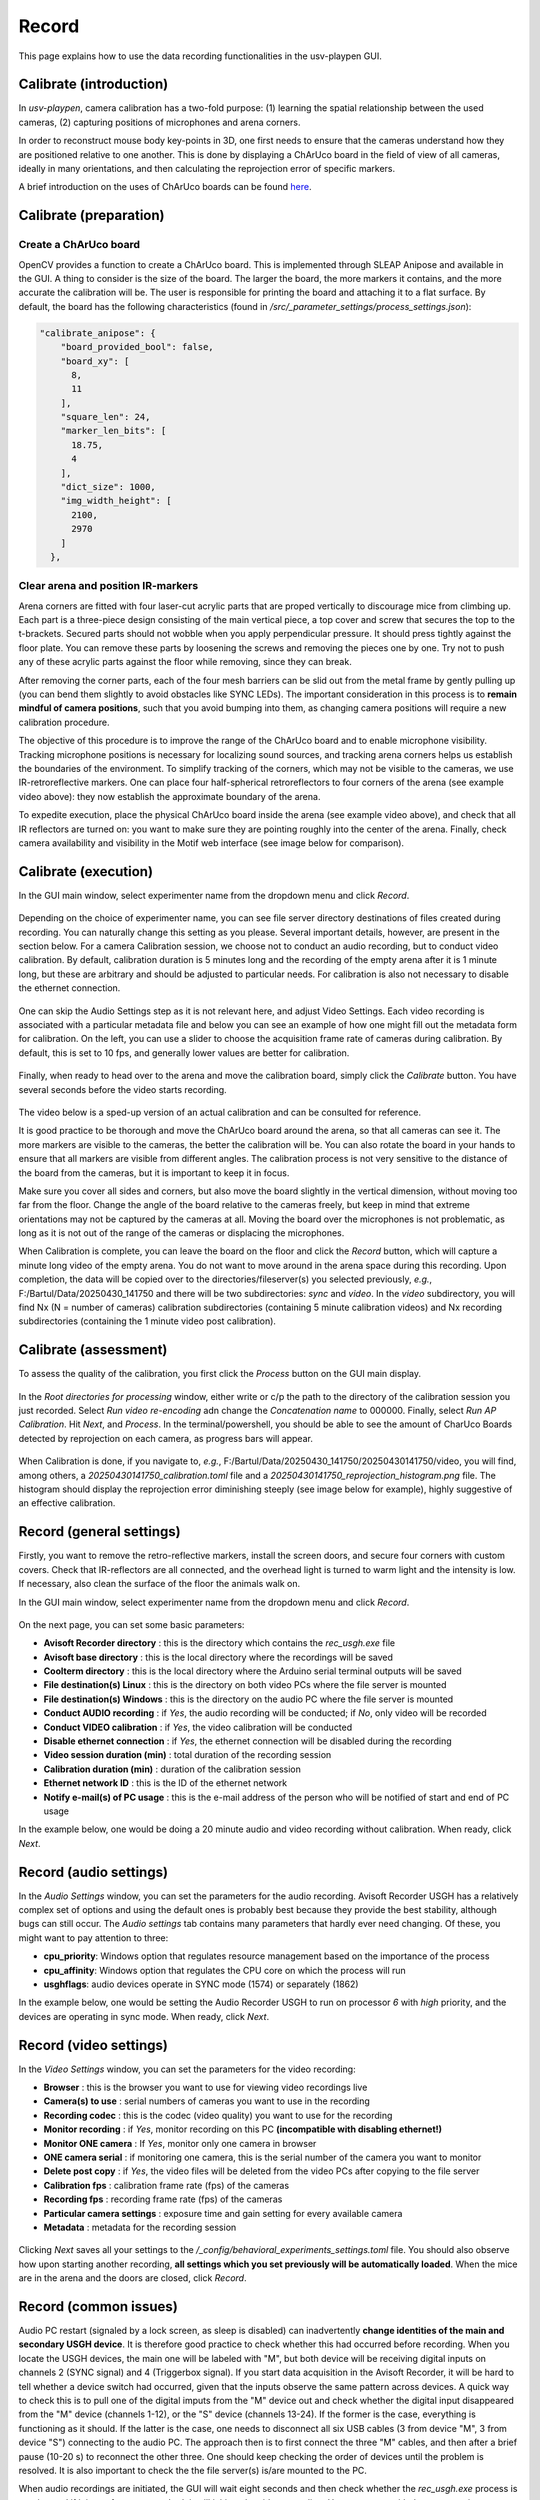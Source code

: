 .. _Record:

Record
======
This page explains how to use the data recording functionalities in the usv-playpen GUI.

Calibrate (introduction)
------------------------
In *usv-playpen*, camera calibration has a two-fold purpose: (1) learning the spatial
relationship between the used cameras, (2) capturing positions of microphones and
arena corners.

In order to reconstruct mouse body key-points in 3D, one first needs to ensure that the
cameras understand how they are positioned relative to one another. This is done by displaying
a ChArUco board in the field of view of all cameras, ideally in many orientations, and then calculating the reprojection
error of specific markers.

A brief introduction on the uses of ChArUco boards can be found `here <https://docs.opencv.org/3.4/df/d4a/tutorial_charuco_detection.html>`_.

.. figure:: https://raw.githubusercontent.com/bartulem/usv-playpen/refs/heads/main/docs/media/charuco.png
   :width: 650
   :height: 400
   :align: center
   :alt: ChArUco board

.. raw:: html

   <br>

Calibrate (preparation)
-----------------------

Create a ChArUco board
^^^^^^^^^^^^^^^^^^^^^^

OpenCV provides a function to create a ChArUco board. This is implemented through SLEAP Anipose and available in the GUI.
A thing to consider is the size of the board. The larger the board, the more markers it contains, and the more accurate the
calibration will be. The user is responsible for printing the board and attaching it to a flat surface. By default, the board
has the following characteristics (found in */src/_parameter_settings/process_settings.json*):

.. code-block:: json

    "calibrate_anipose": {
        "board_provided_bool": false,
        "board_xy": [
          8,
          11
        ],
        "square_len": 24,
        "marker_len_bits": [
          18.75,
          4
        ],
        "dict_size": 1000,
        "img_width_height": [
          2100,
          2970
        ]
      },

Clear arena and position IR-markers
^^^^^^^^^^^^^^^^^^^^^^^^^^^^^^^^^^^

.. image:: https://raw.githubusercontent.com/bartulem/usv-playpen/refs/heads/main/docs/media/placing_markers.gif
   :width: 225
   :height: 400
   :align: left
   :alt: Corner marker

Arena corners are fitted with four laser-cut acrylic parts that are proped vertically to discourage mice from climbing up. Each part is a three-piece design consisting of the main vertical piece, a top cover and
screw that secures the top to the t-brackets. Secured parts should not wobble when you apply perpendicular pressure. It should press tightly against the floor plate. You can remove these parts by
loosening the screws and removing the pieces one by one. Try not to push any of these acrylic parts against the floor while removing, since they can break.

After removing the corner parts, each of the four mesh
barriers can be slid out from the metal frame by gently pulling up (you can bend them slightly to avoid obstacles like SYNC LEDs). The important consideration in this process is to **remain mindful of camera positions**,
such that you avoid bumping into them, as changing camera positions will require a new calibration procedure.

The objective of this procedure is to improve the range of the ChArUco board and to enable microphone visibility. Tracking microphone positions is
necessary for localizing sound sources, and tracking arena corners helps us establish the boundaries of the environment. To simplify tracking of the
corners, which may not be visible to the cameras, we use IR-retroreflective markers. One can place four half-spherical retroreflectors to four
corners of the arena (see example video above): they now establish the approximate boundary of the arena.

To expedite execution, place the physical ChArUco board inside the arena (see example video above), and check that all IR reflectors are turned on: you want to make sure
they are pointing roughly into the center of the arena. Finally, check camera availability and visibility in the Motif web interface (see image below for comparison).

.. figure:: https://raw.githubusercontent.com/bartulem/usv-playpen/refs/heads/main/docs/media/ir_reflectors_difference.png
   :width: 800
   :height: 320
   :align: center
   :alt: IR Reflectors Difference

.. raw:: html

   <br>

Calibrate (execution)
---------------------
In the GUI main window, select experimenter name from the dropdown menu and click *Record*.

.. figure:: https://raw.githubusercontent.com/bartulem/usv-playpen/refs/heads/main/docs/media/calibration_step_1.png
   :align: center
   :alt: Calibration Step 1

.. raw:: html

   <br>

Depending on the choice of experimenter name, you can see file server directory destinations of files created during recording. You can naturally change this setting as you please. Several important details, however, are present in the section below. For a camera Calibration session, we choose not to conduct an audio recording, but to conduct video calibration. By default, calibration duration is 5 minutes long and the recording of the empty arena after it is 1 minute long, but these are arbitrary and should be adjusted to particular needs. For calibration is also not necessary to disable the ethernet connection.

.. figure:: https://raw.githubusercontent.com/bartulem/usv-playpen/refs/heads/main/docs/media/calibration_step_2.png
   :align: center
   :alt: Calibration Step 2

.. raw:: html

   <br>

One can skip the Audio Settings step as it is not relevant here, and adjust Video Settings. Each video recording is associated with a particular metadata file and below you can see an example of how one might fill out the metadata form for calibration. On the left, you can use a slider to choose the acquisition frame rate of cameras during calibration. By default, this is set to 10 fps, and generally lower values are better for calibration.

.. figure:: https://raw.githubusercontent.com/bartulem/usv-playpen/refs/heads/main/docs/media/calibration_step_3.png
   :align: center
   :alt: Calibration Step 3

.. raw:: html

   <br>

Finally, when ready to head over to the arena and move the calibration board, simply click the *Calibrate* button. You have several seconds before the video starts recording.

.. figure:: https://raw.githubusercontent.com/bartulem/usv-playpen/refs/heads/main/docs/media/calibration_step_4.png
   :align: center
   :alt: Calibration Step 4

.. raw:: html

   <br>

The video below is a sped-up version of an actual calibration and can be consulted for reference.

.. image:: https://raw.githubusercontent.com/bartulem/usv-playpen/refs/heads/main/docs/media/calibration_process.gif
   :width: 225
   :height: 400
   :align: left
   :alt: Calibration Example

It is good practice to be thorough and move the ChArUco board around the arena, so that all cameras can see it. The more markers are visible to the cameras, the better the calibration will be. You can also rotate the board in your hands to ensure that all markers are visible from different angles. The calibration process is not very sensitive to the distance of the board from the cameras, but it is important to keep it in focus.

Make sure you cover all sides and corners, but also move the board slightly in the vertical dimension, without moving too far from the floor. Change the angle of the board relative to the cameras freely, but keep in mind that extreme orientations may not be captured by the cameras at all. Moving the board over the microphones is not problematic, as long as it is not out of the range of the cameras or displacing the microphones.

When Calibration is complete, you can leave the board on the floor and click the *Record* button, which will capture a minute long video of the empty arena. You do not want to move around in the arena space during this recording. Upon completion, the data will be copied over to the directories/fileserver(s) you selected previously, *e.g.*, F:/Bartul/Data/20250430_141750 and there will be two subdirectories: *sync* and *video*. In the *video* subdirectory, you will find Nx (N = number of cameras) calibration subdirectories (containing 5 minute calibration videos) and Nx recording subdirectories (containing the 1 minute video post calibration).


Calibrate (assessment)
----------------------
To assess the quality of the calibration, you first click the *Process* button on the GUI main display.

.. figure:: https://raw.githubusercontent.com/bartulem/usv-playpen/refs/heads/main/docs/media/calibration_step_5.png
   :align: center
   :alt: Calibration Step 5

.. raw:: html

   <br>

In the *Root directories for processing* window, either write or c/p the path to the directory of the calibration session you just recorded. Select *Run video re-encoding* adn change the *Concatenation name* to 000000. Finally, select *Run AP Calibration*. Hit *Next*, and *Process*. In the terminal/powershell, you should be able to see the amount of CharUco Boards detected by reprojection on each camera, as progress bars will appear.

.. figure:: https://raw.githubusercontent.com/bartulem/usv-playpen/refs/heads/main/docs/media/calibration_step_6.png
   :align: center
   :alt: Calibration Step 6

.. raw:: html

   <br>

When Calibration is done, if you navigate to, *e.g.*, F:/Bartul/Data/20250430_141750/20250430141750/video, you will find, among others, a *20250430141750_calibration.toml* file and a *20250430141750_reprojection_histogram.png* file. The histogram should display the reprojection error diminishing steeply (see image below for example), highly suggestive of an effective calibration.

.. figure:: https://raw.githubusercontent.com/bartulem/usv-playpen/refs/heads/main/docs/media/reprojection_histogram_example.png
   :align: center
   :width: 500
   :height: 375
   :alt: Reprojection Example

.. raw:: html

   <br>

Record (general settings)
-------------------------
Firstly, you want to remove the retro-reflective markers, install the screen doors, and secure four corners with custom covers. Check that IR-reflectors are all connected, and the overhead light is turned to warm light and the intensity is low. If necessary, also clean the surface of the floor the animals walk on.

In the GUI main window, select experimenter name from the dropdown menu and click *Record*.

.. figure:: https://raw.githubusercontent.com/bartulem/usv-playpen/refs/heads/main/docs/media/calibration_step_1.png
   :align: center
   :alt: Recording Step 0

.. raw:: html

   <br>

On the next page, you can set some basic parameters:

* **Avisoft Recorder directory** : this is the directory which contains the *rec_usgh.exe* file
* **Avisoft base directory** : this is the local directory where the recordings will be saved
* **Coolterm directory** : this is the local directory where the Arduino serial terminal outputs will be saved
* **File destination(s) Linux** : this is the directory on both video PCs where the file server is mounted
* **File destination(s) Windows** : this is the directory on the audio PC where the file server is mounted
* **Conduct AUDIO recording** :  if *Yes*, the audio recording will be conducted; if *No*, only video will be recorded
* **Conduct VIDEO calibration** : if *Yes*, the video calibration will be conducted
* **Disable ethernet connection** : if *Yes*, the ethernet connection will be disabled during the recording
* **Video session duration (min)** : total duration of the recording session
* **Calibration duration (min)** : duration of the calibration session
* **Ethernet network ID** : this is the ID of the ethernet network
* **Notify e-mail(s) of PC usage** : this is the e-mail address of the person who will be notified of start and end of PC usage

In the example below, one would be doing a 20 minute audio and video recording without calibration. When ready, click *Next*.

.. figure:: https://raw.githubusercontent.com/bartulem/usv-playpen/refs/heads/main/docs/media/recording_step_1.png
   :align: center
   :alt: Recording Step 1

.. raw:: html

   <br>


Record (audio settings)
-----------------------
In the *Audio Settings* window, you can set the parameters for the audio recording. Avisoft Recorder USGH has a relatively complex set of options and using the default ones is probably best because they provide the best stability, although bugs can still occur. The *Audio settings* tab contains many parameters that hardly ever need changing. Of these, you might want to pay attention to three:

* **cpu_priority**: Windows option that regulates resource management based on the importance of the process
* **cpu_affinity**: Windows option that regulates the CPU core on which the process will run
* **usghflags**: audio devices operate in SYNC mode (1574) or separately (1862)

In the example below, one would be setting the Audio Recorder USGH to run on processor *6* with *high* priority, and the devices are operating in sync mode. When ready, click *Next*.

.. figure:: https://raw.githubusercontent.com/bartulem/usv-playpen/refs/heads/main/docs/media/recording_step_2.png
   :align: center
   :alt: Recording Step 2

.. raw:: html

   <br>

Record (video settings)
-----------------------

In the *Video Settings* window, you can set the parameters for the video recording:

* **Browser** : this is the browser you want to use for viewing video recordings live
* **Camera(s) to use** : serial numbers of cameras you want to use in the recording
* **Recording codec** : this is the codec (video quality) you want to use for the recording
* **Monitor recording** : if *Yes*, monitor recording on this PC **(incompatible with disabling ethernet!)**
* **Monitor ONE camera** : If *Yes*, monitor only one camera in browser
* **ONE camera serial** : if monitoring one camera, this is the serial number of the camera you want to monitor
* **Delete post copy** : if *Yes*, the video files will be deleted from the video PCs after copying to the file server
* **Calibration fps** : calibration frame rate (fps) of the cameras
* **Recording fps** : recording frame rate (fps) of the cameras
* **Particular camera settings** : exposure time and gain setting for every available camera
* **Metadata** : metadata for the recording session

.. figure:: https://raw.githubusercontent.com/bartulem/usv-playpen/refs/heads/main/docs/media/recording_step_3.png
   :align: center
   :alt: Recording Step 3

.. raw:: html

   <br>

Clicking *Next* saves all your settings to the */_config/behavioral_experiments_settings.toml* file. You should also observe how upon starting another recording, **all settings which you set previously will be automatically loaded**. When the mice are in the arena and the doors are closed, click *Record*.

.. figure:: https://raw.githubusercontent.com/bartulem/usv-playpen/refs/heads/main/docs/media/recording_step_4.png
   :align: center
   :alt: Recording Step 4

.. raw:: html

   <br>

Record (common issues)
----------------------
Audio PC restart (signaled by a lock screen, as sleep is disabled) can inadvertently **change identities of the main and secondary USGH device**. It is therefore good practice to check whether this had occurred before recording. When you locate the USGH devices, the main one will be labeled with "M", but both device will be receiving digital inputs on channels 2 (SYNC signal) and 4 (Triggerbox signal). If you start data acquisition in the Avisoft Recorder, it will be hard to tell whether a device switch had occurred, given that the inputs observe the same pattern across devices. A quick way to check this is to pull one of the digital imputs from the "M" device out and check whether the digital input disappeared from the "M" device (channels 1-12), or the "S" device (channels 13-24). If the former is the case, everything is functioning as it should. If the latter is the case, one needs to disconnect all six USB cables (3 from device "M", 3 from device "S") connecting to the audio PC. The approach then is to first connect the three "M" cables, and then after a brief pause (10-20 s) to reconnect the other three. One should keep checking the order of devices until the problem is resolved.  It is also important to check the the file server(s) is/are mounted to the PC.

When audio recordings are initiated, the GUI will wait eight seconds and then check whether the *rec_usgh.exe* process is running and if it is not frozen or crashed, it will initiate the video recording. However, even with these precautions, **channel mixing in the form of incorrect channel arrangement** in the sync mode operating scheme (which is easily identifiable by recognizing digital inputs on the wrong channels) can occur upon starting the recording, which is a problem because it needs to be fixed manually. If this happens, you should do the following:

* click the *Stop* button in the Motif web interface (which stops video recordings)
* close the Avisoft Recorder USGH application
* force quit Powershell to kill the GUI and CoolTerm processes
* enable the ethernet connection in Powershell and check whether the file server is mounted
* delete any remaining audio files in local directories
* beware that any residual video files will be copied to next recording's directory and you will have to delete them manually
